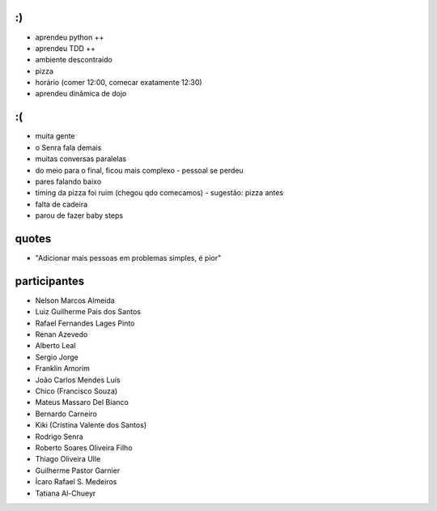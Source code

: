 :)
==

- aprendeu python ++
- aprendeu TDD ++
- ambiente descontraído
- pizza
- horário (comer 12:00, comecar exatamente 12:30)
- aprendeu dinâmica de dojo

:(
==

- muita gente
- o Senra fala demais
- muitas conversas paralelas
- do meio para o final, ficou mais complexo - pessoal se perdeu
- pares falando baixo
- timing da pizza foi ruim (chegou qdo comecamos) - sugestão: pizza antes
- falta de cadeira
- parou de fazer baby steps


quotes
======

- "Adicionar mais pessoas em problemas simples, é pior"


participantes
=============

- Nelson Marcos Almeida
- Luiz Guilherme Pais dos Santos
- Rafael Fernandes Lages Pinto
- Renan Azevedo
- Alberto Leal
- Sergio Jorge
- Franklin Amorim
- João Carlos Mendes Luís
- Chico (Francisco Souza)
- Mateus Massaro Del Bianco
- Bernardo Carneiro
- Kiki (Cristina Valente dos Santos)
- Rodrigo Senra
- Roberto Soares Oliveira Filho
- Thiago Oliveira Ulle
- Guilherme Pastor Garnier
- Ícaro Rafael S. Medeiros
- Tatiana Al-Chueyr
